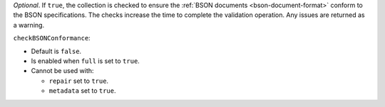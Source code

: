 *Optional*. If ``true``, the collection is checked to ensure the
:ref:`BSON documents <bson-document-format>` conform to the BSON
specifications. The checks increase the time to complete the validation
operation. Any issues are returned as a warning.

``checkBSONConformance``:

- Default is ``false``.
- Is enabled when ``full`` is set to ``true``.
- Cannot be used with:

  - ``repair`` set to ``true``.
  - ``metadata`` set to ``true``.

.. versionadded:: 6.2
